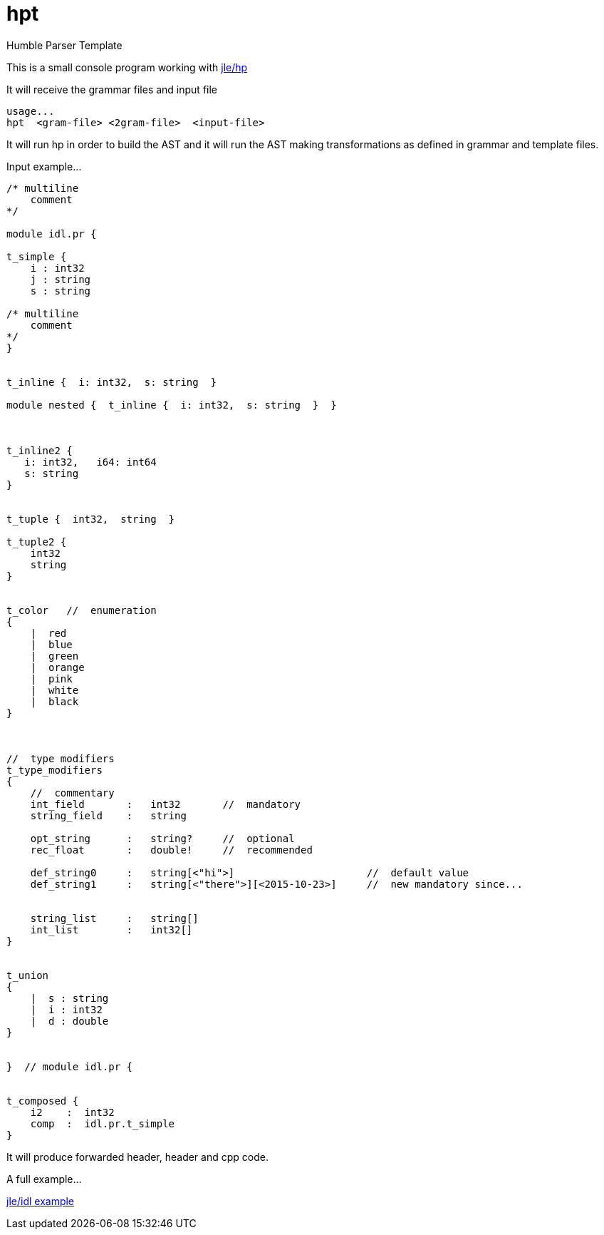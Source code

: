 = hpt

Humble Parser Template

This is a small console program working with
https://github.com/jleahred/jle_cpp_tk/tree/master/src/core/hp[jle/hp]

It will receive the grammar files and input file

```
usage...
hpt  <gram-file> <2gram-file>  <input-file>
```


It will run hp in order to build the AST and it will run the AST making
transformations as defined in grammar and template files.


Input example...

```
/* multiline
    comment
*/

module idl.pr {

t_simple {
    i : int32
    j : string
    s : string

/* multiline
    comment
*/
}


t_inline {  i: int32,  s: string  }

module nested {  t_inline {  i: int32,  s: string  }  }



t_inline2 {
   i: int32,   i64: int64
   s: string
}


t_tuple {  int32,  string  }

t_tuple2 {
    int32
    string
}


t_color   //  enumeration
{
    |  red
    |  blue
    |  green
    |  orange
    |  pink
    |  white
    |  black
}



//  type modifiers
t_type_modifiers
{
    //  commentary
    int_field       :   int32       //  mandatory
    string_field    :   string

    opt_string      :   string?     //  optional
    rec_float       :   double!     //  recommended

    def_string0     :   string[<"hi">]                      //  default value
    def_string1     :   string[<"there">][<2015-10-23>]     //  new mandatory since...


    string_list     :   string[]
    int_list        :   int32[]
}


t_union
{
    |  s : string
    |  i : int32
    |  d : double
}


}  // module idl.pr {


t_composed {
    i2    :  int32
    comp  :  idl.pr.t_simple
}

```

It will produce forwarded header, header and cpp code.

A full example...

https://github.com/jleahred/jle_cpp_tk/tree/master/examples/project/idl[jle/idl example]
